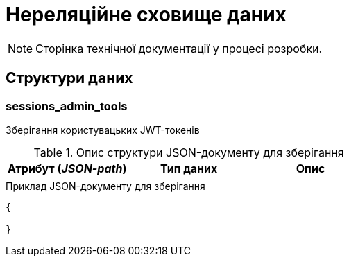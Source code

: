 = Нереляційне сховище даних

[NOTE]
--
Сторінка технічної документації у процесі розробки.
--

== Структури даних

=== sessions_admin_tools

Зберігання користувацьких JWT-токенів

.Опис структури JSON-документу для зберігання
|===
|Атрибут (_JSON-path_)|Тип даних|Опис

|
|
|
|===

.Приклад JSON-документу для зберігання
[source,json]
----
{

}
----